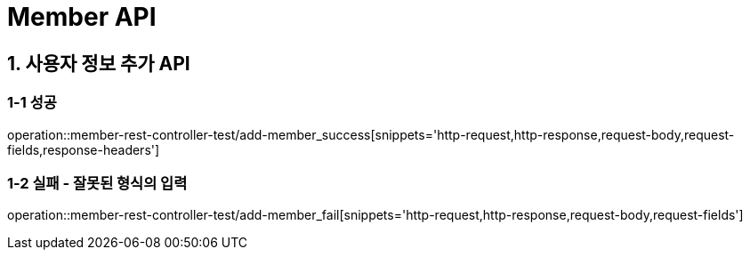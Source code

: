[[Member-API]]
= *Member API*

[[사용자-API]]
== *1. 사용자 정보 추가 API*

=== *1-1 성공*
operation::member-rest-controller-test/add-member_success[snippets='http-request,http-response,request-body,request-fields,response-headers']

=== *1-2 실패 - 잘못된 형식의 입력*
operation::member-rest-controller-test/add-member_fail[snippets='http-request,http-response,request-body,request-fields']
